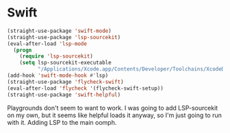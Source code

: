 # -*- in-config-file: t; lexical-binding: t  -*-

* Swift

#+BEGIN_SRC emacs-lisp
(straight-use-package 'swift-mode)
(straight-use-package 'lsp-sourcekit)
(eval-after-load 'lsp-mode
  (progn
    (require 'lsp-sourcekit)
    (setq lsp-sourcekit-executable
          "/Applications/Xcode.app/Contents/Developer/Toolchains/XcodeDefault.xctoolchain/usr/bin/sourcekit-lsp")))
(add-hook 'swift-mode-hook #'lsp)
(straight-use-package 'flycheck-swift)
(eval-after-load 'flycheck '(flycheck-swift-setup))
(straight-use-package 'swift-helpful)
#+END_SRC


Playgrounds don't seem to want to work.  I was going to add LSP-sourcekit on my own, but it seems like helpful loads it anyway, so I'm just going to run with it.  Adding LSP to the main oomph.
